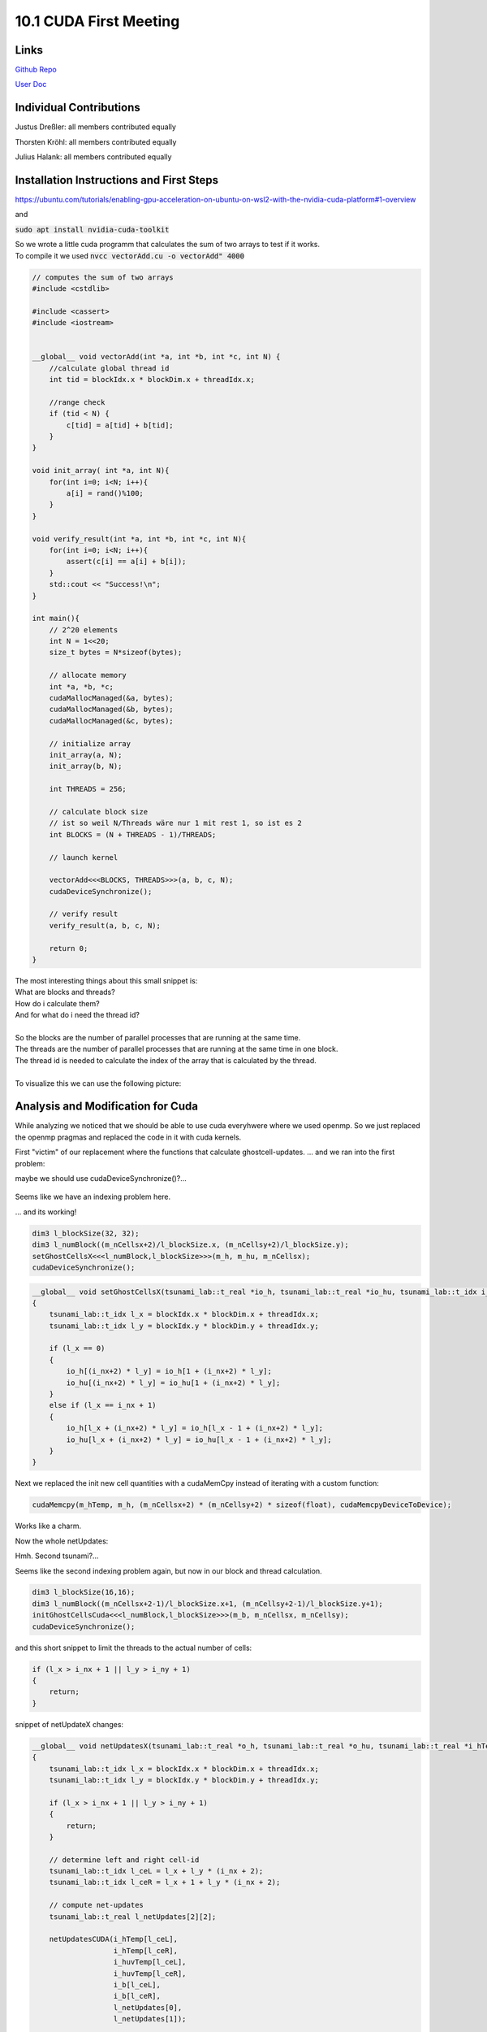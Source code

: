 10.1 CUDA First Meeting
=======
Links
-----

`Github Repo <https://github.com/Minutenreis/tsunami_lab>`_

`User Doc <https://tsunami-lab.readthedocs.io/en/latest/>`_

Individual Contributions
------------------------

Justus Dreßler: all members contributed equally

Thorsten Kröhl: all members contributed equally

Julius Halank: all members contributed equally


Installation Instructions and First Steps 
-----------------------------------------

https://ubuntu.com/tutorials/enabling-gpu-acceleration-on-ubuntu-on-wsl2-with-the-nvidia-cuda-platform#1-overview

and

:code:`sudo apt install nvidia-cuda-toolkit`

| So we wrote a little cuda programm that calculates the sum of two arrays to test if it works.
| To compile it we used :code:`nvcc vectorAdd.cu  -o vectorAdd" 4000`

.. code:: cpp

  // computes the sum of two arrays
  #include <cstdlib>

  #include <cassert>
  #include <iostream>


  __global__ void vectorAdd(int *a, int *b, int *c, int N) {
      //calculate global thread id
      int tid = blockIdx.x * blockDim.x + threadIdx.x;

      //range check
      if (tid < N) {
          c[tid] = a[tid] + b[tid];
      }
  }

  void init_array( int *a, int N){
      for(int i=0; i<N; i++){
          a[i] = rand()%100;
      }
  }

  void verify_result(int *a, int *b, int *c, int N){
      for(int i=0; i<N; i++){
          assert(c[i] == a[i] + b[i]);
      }
      std::cout << "Success!\n";
  }

  int main(){
      // 2^20 elements
      int N = 1<<20;
      size_t bytes = N*sizeof(bytes);

      // allocate memory
      int *a, *b, *c;
      cudaMallocManaged(&a, bytes);
      cudaMallocManaged(&b, bytes);
      cudaMallocManaged(&c, bytes);

      // initialize array
      init_array(a, N);
      init_array(b, N);

      int THREADS = 256;

      // calculate block size
      // ist so weil N/Threads wäre nur 1 mit rest 1, so ist es 2
      int BLOCKS = (N + THREADS - 1)/THREADS;

      // launch kernel

      vectorAdd<<<BLOCKS, THREADS>>>(a, b, c, N);
      cudaDeviceSynchronize();

      // verify result
      verify_result(a, b, c, N);

      return 0;
  }

| The most interesting things about this small snippet is:
| What are blocks and threads?
| How do i calculate them?
| And for what do i need the thread id?
|  
| So the blocks are the number of parallel processes that are running at the same time.
| The threads are the number of parallel processes that are running at the same time in one block.
| The thread id is needed to calculate the index of the array that is calculated by the thread.
|  
| To visualize this we can use the following picture:

.. figure:: _static/10_cuda_indexing.png
    :width: 700

Analysis and Modification for Cuda
----------------------------------

While analyzing we noticed that we should be able to use cuda everyhwere where we used openmp.
So we just replaced the openmp pragmas and replaced the code in it with cuda kernels.

First "victim" of our replacement where the functions that calculate ghostcell-updates.
... and we ran into the first problem:

.. video:: _static/10_cuda_ghostcells_whut.mp4
   :width: 700

maybe we should use cudaDeviceSynchronize()?...

.. figure:: _static/10_cuda_ghostcells_false_index.png
    :width: 700

Seems like we have an indexing problem here.

.. video:: _static/10_cuda_ghostcells_functional.mp4
   :width: 700

... and its working!

.. code:: cpp

    dim3 l_blockSize(32, 32);
    dim3 l_numBlock((m_nCellsx+2)/l_blockSize.x, (m_nCellsy+2)/l_blockSize.y);
    setGhostCellsX<<<l_numBlock,l_blockSize>>>(m_h, m_hu, m_nCellsx);
    cudaDeviceSynchronize();

.. code:: cpp

  __global__ void setGhostCellsX(tsunami_lab::t_real *io_h, tsunami_lab::t_real *io_hu, tsunami_lab::t_idx i_nx)
  {
      tsunami_lab::t_idx l_x = blockIdx.x * blockDim.x + threadIdx.x;
      tsunami_lab::t_idx l_y = blockIdx.y * blockDim.y + threadIdx.y;

      if (l_x == 0)
      {
          io_h[(i_nx+2) * l_y] = io_h[1 + (i_nx+2) * l_y];
          io_hu[(i_nx+2) * l_y] = io_hu[1 + (i_nx+2) * l_y];
      }
      else if (l_x == i_nx + 1)
      {
          io_h[l_x + (i_nx+2) * l_y] = io_h[l_x - 1 + (i_nx+2) * l_y];
          io_hu[l_x + (i_nx+2) * l_y] = io_hu[l_x - 1 + (i_nx+2) * l_y];
      }
  }


Next we replaced the init new cell quantities with a cudaMemCpy instead of iterating with a custom function:

.. code:: cpp

  cudaMemcpy(m_hTemp, m_h, (m_nCellsx+2) * (m_nCellsy+2) * sizeof(float), cudaMemcpyDeviceToDevice);

Works like a charm.

Now the whole netUpdates:

Hmh. Second tsunami?...

.. video:: _static/10_cuda_Atomic_Fail.mp4
   :width: 700

Seems like the second indexing problem again, but now in our block and thread calculation.

.. code:: cpp

  dim3 l_blockSize(16,16);
  dim3 l_numBlock((m_nCellsx+2-1)/l_blockSize.x+1, (m_nCellsy+2-1)/l_blockSize.y+1);
  initGhostCellsCuda<<<l_numBlock,l_blockSize>>>(m_b, m_nCellsx, m_nCellsy);
  cudaDeviceSynchronize();


and this short snippet to limit the threads to the actual number of cells:

.. code:: cpp

    if (l_x > i_nx + 1 || l_y > i_ny + 1)
    {
        return;
    }

snippet of netUpdateX changes:

.. code:: cpp

  __global__ void netUpdatesX(tsunami_lab::t_real *o_h, tsunami_lab::t_real *o_hu, tsunami_lab::t_real *i_hTemp,tsunami_lab::t_real * i_huvTemp, tsunami_lab::t_real *i_b, tsunami_lab::t_idx i_nx, tsunami_lab::t_idx i_ny, tsunami_lab::t_real i_scaling)
  {
      tsunami_lab::t_idx l_x = blockIdx.x * blockDim.x + threadIdx.x;
      tsunami_lab::t_idx l_y = blockIdx.y * blockDim.y + threadIdx.y;

      if (l_x > i_nx + 1 || l_y > i_ny + 1)
      {
          return;
      }

      // determine left and right cell-id
      tsunami_lab::t_idx l_ceL = l_x + l_y * (i_nx + 2);
      tsunami_lab::t_idx l_ceR = l_x + 1 + l_y * (i_nx + 2);

      // compute net-updates
      tsunami_lab::t_real l_netUpdates[2][2];

      netUpdatesCUDA(i_hTemp[l_ceL],
                     i_hTemp[l_ceR],
                     i_huvTemp[l_ceL],
                     i_huvTemp[l_ceR],
                     i_b[l_ceL],
                     i_b[l_ceR],
                     l_netUpdates[0],
                     l_netUpdates[1]);

      // update the cells' quantities
      atomicAdd(&o_h[l_ceL], -i_scaling * l_netUpdates[0][0]);
      atomicAdd(&o_hu[l_ceL], -i_scaling * l_netUpdates[0][1]);

      atomicAdd(&o_h[l_ceR], -i_scaling * l_netUpdates[1][0]);
      atomicAdd(&o_hu[l_ceR], -i_scaling * l_netUpdates[1][1]);
  }

and the simulation is working!

.. video:: _static/10_cuda_atomic_working.mp4
   :width: 700


Short Performance Observation in Taskmanager
--------------------------------------------

.. figure:: _static/10_cuda_spiking_gpu.png
    :width: 700

Seems like a lot of spiking.
Probably because of the atomicAdd() and cudaDeviceSynchronize() functions.

But this is for the next time :)